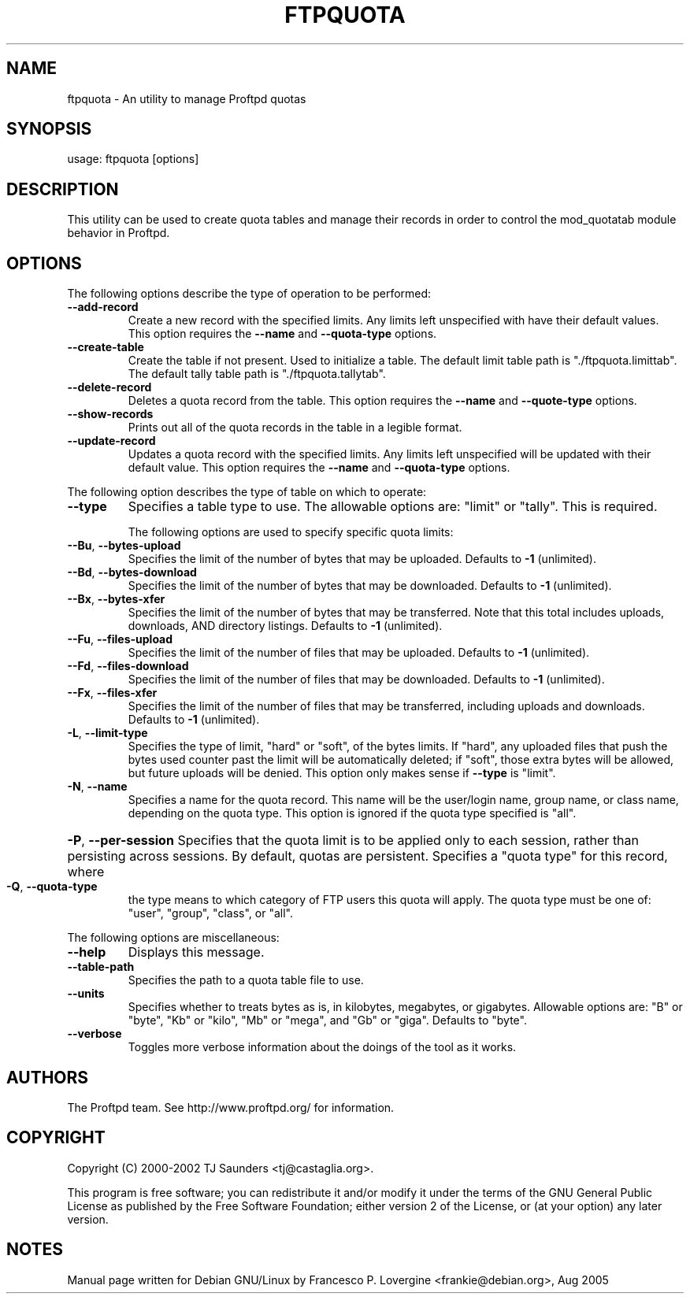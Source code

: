 .TH FTPQUOTA "8" "August 2005" "Proftpd" "Proftpd Utilities"
.SH NAME
ftpquota \- An utility to manage Proftpd quotas
.SH SYNOPSIS
usage: ftpquota [options]
.SH DESCRIPTION
This utility can be used to create quota tables and manage their records
in order to control the mod_quotatab module behavior in Proftpd.
.SH OPTIONS
.PP
The following options describe the type of operation to be performed:
.TP
\fB\-\-add\-record\fR
Create a new record with the specified limits.  Any
limits left unspecified with have their default
values.  This option requires the \fB\-\-name\fR and
\fB\-\-quota\-type\fR options.
.TP
\fB\-\-create\-table\fR
Create the table if not present.  Used to initialize
a table.  The default limit table path is
"./ftpquota.limittab".  The default tally table path is
"./ftpquota.tallytab".
.TP
\fB\-\-delete\-record\fR
Deletes a quota record from the table.  This option
requires the \fB\-\-name\fR and \fB\-\-quote\-type\fR options.
.TP
\fB\-\-show\-records\fR
Prints out all of the quota records in the table in
a legible format.
.TP
\fB\-\-update\-record\fR
Updates a quota record with the specified limits.  Any
limits left unspecified will be updated with their
default value.  This option requires the \fB\-\-name\fR and
\fB\-\-quota\-type\fR options.
.PP
The following option describes the type of table on which to operate:
.TP
\fB\-\-type\fR
Specifies a table type to use.  The allowable options
are: "limit" or "tally".  This is required.
.IP
The following options are used to specify specific quota limits:
.TP
\fB\-\-Bu\fR, \fB\-\-bytes\-upload\fR
Specifies the limit of the number of bytes that may be
uploaded.  Defaults to \fB\-1\fR (unlimited).
.TP
\fB\-\-Bd\fR, \fB\-\-bytes\-download\fR
Specifies the limit of the number of bytes that may be
downloaded.  Defaults to \fB\-1\fR (unlimited).
.TP
\fB\-\-Bx\fR, \fB\-\-bytes\-xfer\fR
Specifies the limit of the number of bytes that may be
transferred.  Note that this total includes uploads,
downloads, AND directory listings.  Defaults to
\fB\-1\fR (unlimited).
.TP
\fB\-\-Fu\fR, \fB\-\-files\-upload\fR
Specifies the limit of the number of files that may be
uploaded.  Defaults to \fB\-1\fR (unlimited).
.TP
\fB\-\-Fd\fR, \fB\-\-files\-download\fR
Specifies the limit of the number of files that may be
downloaded.  Defaults to \fB\-1\fR (unlimited).
.TP
\fB\-\-Fx\fR, \fB\-\-files\-xfer\fR
Specifies the limit of the number of files that may be
transferred, including uploads and downloads.  Defaults
to \fB\-1\fR (unlimited).
.TP
\fB\-L\fR, \fB\-\-limit\-type\fR
Specifies the type of limit, "hard" or "soft", of
the bytes limits.  If "hard", any uploaded files that
push the bytes used counter past the limit will be
automatically deleted; if "soft", those extra bytes
will be allowed, but future uploads will be denied.
This option only makes sense if \fB\-\-type\fR is "limit".
.TP
\fB\-N\fR, \fB\-\-name\fR
Specifies a name for the quota record.  This name
will be the user/login name, group name, or class
name, depending on the quota type.  This option
is ignored if the quota type specified is "all".
.HP
\fB\-P\fR, \fB\-\-per\-session\fR
Specifies that the quota limit is to be applied only
to each session, rather than persisting across
sessions.  By default, quotas are persistent.
Specifies a "quota type" for this record, where
.TP
\fB\-Q\fR, \fB\-\-quota\-type\fR
the type means to which category of FTP users this
quota will apply.  The quota type must be one of:
"user", "group", "class", or "all".
.PP
The following options are miscellaneous:
.TP
\fB\-\-help\fR
Displays this message.
.TP
\fB\-\-table\-path\fR
Specifies the path to a quota table file to use.
.TP
\fB\-\-units\fR
Specifies whether to treats bytes as is, in kilobytes,
megabytes, or gigabytes.  Allowable options are:
"B" or "byte", "Kb" or "kilo", "Mb" or "mega",
and "Gb" or "giga".  Defaults to "byte".
.TP
\fB\-\-verbose\fR
Toggles more verbose information about the doings of
the tool as it works.
.SH AUTHORS
The Proftpd team. See http://www.proftpd.org/ for information.
.SH COPYRIGHT
Copyright (C) 2000-2002 TJ Saunders <tj@castaglia.org>.
.P
This program is free software; you can redistribute it and/or modify
it under the terms of the GNU General Public License as published by
the Free Software Foundation; either version 2 of the License, or
(at your option) any later version. 
.SH NOTES
Manual page written for Debian GNU/Linux by
Francesco P. Lovergine <frankie@debian.org>, Aug 2005

